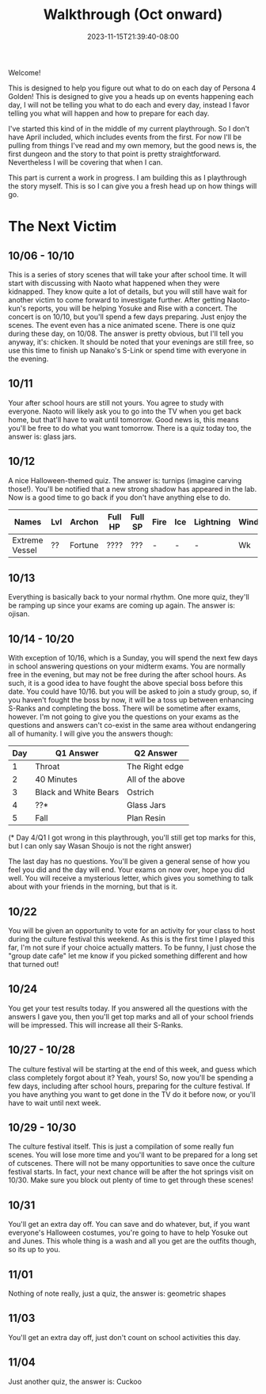#+TITLE: Walkthrough (Oct onward)
#+DATE: 2023-11-15T21:39:40-08:00
#+DRAFT: false
#+DESCRIPTION: A walkthrough for the second half of Persona 4 Golden
#+TAGS[]: guide walkthrough p4g persona wip
#+TYPE: guide
#+WEIGHT: 2
#+KEYWORDS[]:
#+SLUG:
#+SUMMARY: This will walk you through everything you need to do in the second part of Persona 4 Golden!

Welcome!

This is designed to help you figure out what to do on each day of Persona 4 Golden! This is designed to give you a heads up on events happening each day, I will not be telling you what to do each and every day, instead I favor telling you what will happen and how to prepare for each day.

I've started this kind of in the middle of my current playthrough. So I don't have April included, which includes events from the first. For now I'll be pulling from things I've read and my own memory, but the good news is, the first dungeon and the story to that point is pretty straightforward. Nevertheless I will be covering that when I can.

This part is current a work in progress. I am building this as I playthrough the story myself. This is so I can give you a fresh head up on how things will go.

* The Next Victim
#+BEGIN_EXPORT html
<!-- TODO change this heading to the name of the dungeon when known -->
#+END_EXPORT
** 10/06 - 10/10
This is a series of story scenes that will take your after school time. It will start with discussing with Naoto what happened when they were kidnapped. They know quite a lot of details, but you will still have wait for another victim to come forward to investigate further. After getting Naoto-kun's reports, you will be helping Yosuke and Rise with a concert. The concert is on 10/10, but you'll spend a few days preparing. Just enjoy the scenes. The event even has a nice animated scene. There is one quiz during these day, on 10/08. The answer is pretty obvious, but I'll tell you anyway, it's: chicken. It should be noted that your evenings are still free, so use this time to finish up Nanako's S-Link or spend time with everyone in the evening.
** 10/11
Your after school hours are still not yours. You agree to study with everyone. Naoto will likely ask you to go into the TV when you get back home, but that'll have to wait until tomorrow. Good news is, this means you'll be free to do what you want tomorrow. There is a quiz today too, the answer is: glass jars.
** 10/12
A nice Halloween-themed quiz. The answer is: turnips (imagine carving those!). You'll be notified that a new strong shadow has appeared in the lab. Now is a good time to go back if you don't have anything else to do.
| Names          | Lvl | Archon  | Full HP | Full SP | Fire | Ice | Lightning | Wind | Light | Dark |
|----------------+-----+---------+---------+---------+------+-----+-----------+------+-------+------|
| Extreme Vessel | ??  | Fortune | ????    | ???     | -    | -   | -         | Wk  | Null  | Null |
** 10/13
Everything is basically back to your normal rhythm. One more quiz, they'll be ramping up since your exams are coming up again. The answer is: ojisan.

** 10/14 - 10/20
With exception of 10/16, which is a Sunday, you will spend the next few days in school answering questions on your midterm exams. You are normally free in the evening, but may not be free during the after school hours. As such, it is a good idea to have fought the above special boss before this date. You could have 10/16. but you will be asked to join a study group, so, if you haven't fought the boss by now, it will be a toss up between enhancing S-Ranks and completing the boss. There will be sometime after exams, however. I'm not going to give you the questions on your exams as the questions and answers can't co-exist in the same area without endangering all of humanity. I will give you the answers though:
| Day | Q1 Answer             | Q2 Answer        |
|-----+-----------------------+------------------|
|   1 | Throat                | The Right edge   |
|   2 | 40 Minutes            | All of the above |
|   3 | Black and White Bears | Ostrich          |
|   4 | ??*                   | Glass Jars       |
|   5 | Fall                  | Plan Resin       |
(* Day 4/Q1 I got wrong in this playthrough, you'll still get top marks for this, but I can only say Wasan Shoujo is not the right answer)

The last day has no questions. You'll be given a general sense of how you feel you did and the day will end. Your exams on now over, hope you did well. You will receive a mysterious letter, which gives you something to talk about with your friends in the morning, but that is it.

** 10/22
You will be given an opportunity to vote for an activity for your class to host during the culture festival this weekend. As this is the first time I played this far, I'm not sure if your choice actually matters. To be funny, I just chose the "group date cafe" let me know if you picked something different and how that turned out!

** 10/24
You get your test results today. If you answered all the questions with the answers I gave you, then you'll get top marks and all of your school friends will be impressed. This will increase all their S-Ranks.

** 10/27 - 10/28
The culture festival will be starting at the end of this week, and guess which class completely forgot about it? Yeah, yours! So, now you'll be spending a few days, including after school hours, preparing for the culture festival. If you have anything you want to get done in the TV do it before now, or you'll have to wait until next week.

** 10/29 - 10/30
The culture festival itself. This is just a compilation of some really fun scenes. You will lose more time and you'll want to be prepared for a long set of cutscenes. There will not be many opportunities to save once the culture festival starts. In fact, your next chance will be after the hot springs visit on 10/30. Make sure you block out plenty of time to get through these scenes!

** 10/31
You'll get an extra day off. You can save and do whatever, but, if you want everyone's Halloween costumes, you're going to have to help Yosuke out and Junes. This whole thing is a wash and all you get are the outfits though, so its up to you.

** 11/01
Nothing of note really, just a quiz, the answer is: geometric shapes

** 11/03
You'll get an extra day off, just don't count on school activities this day.

** 11/04
Just another quiz, the answer is: Cuckoo
